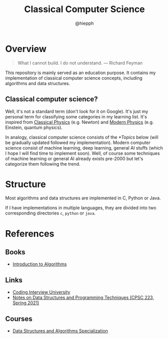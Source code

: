 #+title: Classical Computer Science
#+author: @hiepph

* Overview
   #+begin_quote
   What I cannot build. I do not understand.
   --- Richard Feyman
   #+end_quote

  This repository is mainly served as an education purpose.
  It contains my implementation of classical computer science concepts, including algorithms and data structures.

** Classical computer science?
   Well, it's not a standard term (don't look for it on Google). It's just my personal term for classifying some categories in my learning list.
   It's inspired from [[https://www.wikiwand.com/en/Classical_physics][Classical Physics]] (e.g. Newton) and [[https://www.wikiwand.com/en/Modern_physics][Modern Physics]] (e.g. Einstein, quantum physics).

   In analogy, classical computer science consists of the [[*Topics]] below (will be gradually updated followed my implementation).
   Modern computer science consist of machine learning, deep learning, general AI stuffs (which I hope I will find time to implement soon).
   Well, of course some techniques of machine learning or general AI already exists pre-2000 but let's categorize them following the trend.

* Structure
  Most algorithms and data structures are implemented in C, Python or Java.

  If I have implementations in multiple languages, they are divided into two corresponding directories =c=, =python= or =java=.

* References
** Books
   - [[https://www.goodreads.com/book/show/108986.Introduction_to_Algorithms][Introduction to Algorithms]]

** Links
   - [[https://github.com/jwasham/coding-interview-university][Coding Interview University]]
   - [[https://cs.yale.edu/homes/aspnes/classes/223/notes.html][Notes on Data Structures and Programming Techniques (CPSC 223, Spring 2021)]]

** Courses
- [[https://www.coursera.org/specializations/data-structures-algorithms][Data Structures and Algorithms Specialization]]
